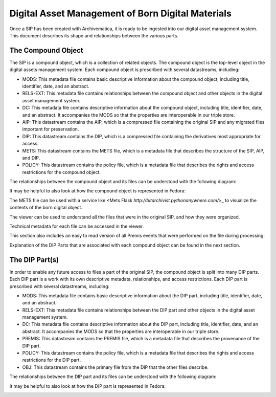 Digital Asset Management of Born Digital Materials
==================================================

Once a SIP has been created with Archivematica, it is ready to be ingested into our digital asset management system.  This document describes its
shape and relationships between the various parts.

The Compound Object
-------------------

The SIP is a compound object, which is a collection of related objects.  The compound object is the top-level object in
the digital assets management system.  Each compound object is prescribed with several datastreams, including:

* MODS:  This metadata file contains basic descriptive information about the compound object, including title, identifier, date, and an abstract.
* RELS-EXT:  This metadata file contains relationships between the compound object and other objects in the digital asset management system.
* DC:  This metadata file contains descriptive information about the compound object, including title, identifier, date, and an abstract. It accompanies the MODS so that the properties are interoperable in our triple store.
* AIP: This datastream contains the AIP, which is a compressed file containing the original SIP and any migrated files important for preservation.
* DIP: This datastream contains the DIP, which is a compressed file containing the derivatives most appropriate for access.
* METS: This datastream contains the METS file, which is a metadata file that describes the structure of the SIP, AIP, and DIP.
* POLICY: This datastream contains the policy file, which is a metadata file that describes the rights and access restrictions for the compound object.

The relationships between the compound object and its files can be understood with the following diagram:

.. mermaid::

    erDiagram
        COMPOUNDOBJECT ||--o{ MODS : has
        COMPOUNDOBJECT ||--o{ RELS-EXT : has
        COMPOUNDOBJECT ||--o{ DC : has
        COMPOUNDOBJECT ||--o{ AIP : has
        COMPOUNDOBJECT ||--o{ DIP : has
        COMPOUNDOBJECT ||--o{ METS : has
        COMPOUNDOBJECT ||--o{ POLICY : has
        COMPOUNDOBJECT }|..|{ DIP-PART : contains

It may be helpful to also look at how the compound object is represented in Fedora:

.. image:: ../images/compound_object_islandor.png

The METS file can be used with a service like <Mets Flask `http://bitarchivist.pythonanywhere.com/`>_ to visualize the contents of the born digital object.

.. image:: ../images/mets_visualization.png

The viewer can be used to understand all the files that were in the original SIP, and how they were organized.

.. image:: ../images/mets_file.list.png

Technical metadata for each file can be accessed in the viewer.

.. image:: ../images/techmd_part.png

This section also includes an easy to read version of all Premis events that were performed on the file during processing:

.. image:: ../images/premis_events.png

Explanation of the DIP Parts that are associated with each compound object can be found in the next section.

The DIP Part(s)
---------------

In order to enable any future access to files a part of the original SIP, the compound object is split into many DIP
parts. Each DIP part is a work with its own descriptive metadata, relationships, and access restrictions.  Each DIP part
is prescribed with several datastreams, including:

* MODS:  This metadata file contains basic descriptive information about the DIP part, including title, identifier, date, and an abstract.
* RELS-EXT:  This metadata file contains relationships between the DIP part and other objects in the digital asset management system.
* DC:  This metadata file contains descriptive information about the DIP part, including title, identifier, date, and an abstract. It accompanies the MODS so that the properties are interoperable in our triple store.
* PREMIS: This datastream contains the PREMIS file, which is a metadata file that describes the provenance of the DIP part.
* POLICY: This datastream contains the policy file, which is a metadata file that describes the rights and access restrictions for the DIP part.
* OBJ: This datastream contains the primary file from the DIP that the other files describe.

The relationships between the DIP part and its files can be understood with the following diagram:

.. mermaid::

    erDiagram
        COMPOUNDOBJECT }|..|{ DIP-PART : contains
        COMPOUNDOBJECT }|..|{ DIP-PART2 : contains
        DIP-PART ||--o{ MODS : has
        DIP-PART ||--o{ RELS-EXT : has
        DIP-PART ||--o{ DC : has
        DIP-PART ||--o{ PREMIS : has
        DIP-PART ||--o{ POLICY : has
        DIP-PART ||--o{ OBJ : has

It may be helpful to also look at how the DIP part is represented in Fedora:

.. image:: ../images/dip_part_islandora.png
